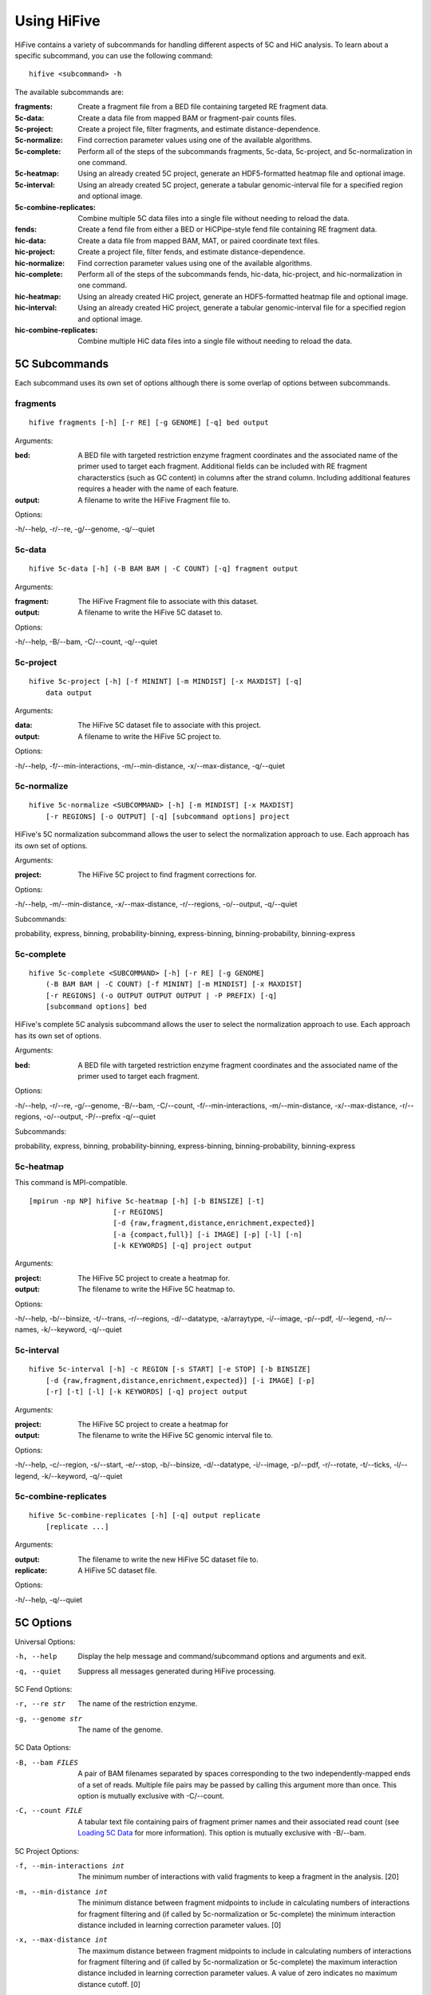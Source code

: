 .. _command_line:

*************
Using HiFive
*************

HiFive contains a variety of subcommands for handling different aspects of 5C and HiC analysis. To learn about a specific subcommand, you can use the following command::

    hifive <subcommand> -h

The available subcommands are:

:fragments:               Create a fragment file from a BED file containing targeted RE fragment data.
:5c-data:                 Create a data file from mapped BAM or fragment-pair counts files.
:5c-project:              Create a project file, filter fragments, and estimate distance-dependence.
:5c-normalize:            Find correction parameter values using one of the available algorithms.
:5c-complete:             Perform all of the steps of the subcommands fragments, 5c-data, 5c-project, and 5c-normalization in one command.
:5c-heatmap:              Using an already created 5C project, generate an HDF5-formatted heatmap file and optional image.
:5c-interval:             Using an already created 5C project, generate a tabular genomic-interval file for a specified region and optional image.
:5c-combine-replicates:   Combine multiple 5C data files into a single file without needing to reload the data.
:fends:                   Create a fend file from either a BED or HiCPipe-style fend file containing RE fragment data.
:hic-data:                Create a data file from mapped BAM, MAT, or paired coordinate text files.
:hic-project:             Create a project file, filter fends, and estimate distance-dependence.
:hic-normalize:           Find correction parameter values using one of the available algorithms.
:hic-complete:            Perform all of the steps of the subcommands fends, hic-data, hic-project, and hic-normalization in one command.
:hic-heatmap:             Using an already created HiC project, generate an HDF5-formatted heatmap file and optional image.
:hic-interval:            Using an already created HiC project, generate a tabular genomic-interval file for a specified region and optional image.
:hic-combine-replicates:  Combine multiple HiC data files into a single file without needing to reload the data.

.. _5c_subcommands:

5C Subcommands
===================

Each subcommand uses its own set of options although there is some overlap of options between subcommands.

.. _fragments:

fragments
+++++++++

::

    hifive fragments [-h] [-r RE] [-g GENOME] [-q] bed output

Arguments:

:bed:  A BED file with targeted restriction enzyme fragment coordinates and the associated name of the primer used to target each fragment. Additional fields can be included with RE fragment characterstics (such as GC content) in columns after the strand column. Including additional features requires a header with the name of each feature.
:output: A filename to write the HiFive Fragment file to.

Options:

-h/--help, -r/--re, -g/--genome, -q/--quiet

.. _5c_data:

5c-data
++++++++

::

    hifive 5c-data [-h] (-B BAM BAM | -C COUNT) [-q] fragment output

Arguments:

:fragment: The HiFive Fragment file to associate with this dataset.
:output: A filename to write the HiFive 5C dataset to.

Options:

-h/--help, -B/--bam, -C/--count, -q/--quiet

.. _5c_project:

5c-project
++++++++++

::

    hifive 5c-project [-h] [-f MININT] [-m MINDIST] [-x MAXDIST] [-q]
        data output

Arguments:

:data: The HiFive 5C dataset file to associate with this project.
:output: A filename to write the HiFive 5C project to.

Options:

-h/--help, -f/--min-interactions, -m/--min-distance, -x/--max-distance, -q/--quiet

.. _5c_normalize:

5c-normalize
++++++++++++

::

    hifive 5c-normalize <SUBCOMMAND> [-h] [-m MINDIST] [-x MAXDIST]
        [-r REGIONS] [-o OUTPUT] [-q] [subcommand options] project

HiFive's 5C normalization subcommand allows the user to select the normalization approach to use. Each approach has its own set of options.

Arguments:

:project: The HiFive 5C project to find fragment corrections for.

Options:

-h/--help, -m/--min-distance, -x/--max-distance, -r/--regions, -o/--output, -q/--quiet

Subcommands:

probability, express, binning, probability-binning, express-binning, binning-probability, binning-express

.. _5c_complete:

5c-complete
+++++++++++

::

    hifive 5c-complete <SUBCOMMAND> [-h] [-r RE] [-g GENOME]
        (-B BAM BAM | -C COUNT) [-f MININT] [-m MINDIST] [-x MAXDIST]
        [-r REGIONS] (-o OUTPUT OUTPUT OUTPUT | -P PREFIX) [-q]
        [subcommand options] bed

HiFive's complete 5C analysis subcommand allows the user to select the normalization approach to use. Each approach has its own set of options.

Arguments:

:bed:  A BED file with targeted restriction enzyme fragment coordinates and the associated name of the primer used to target each fragment.

Options:

-h/--help, -r/--re, -g/--genome, -B/--bam, -C/--count, -f/--min-interactions, -m/--min-distance, -x/--max-distance, -r/--regions, -o/--output, -P/--prefix -q/--quiet

Subcommands:

probability, express, binning, probability-binning, express-binning, binning-probability, binning-express

.. _5c_heatmap:

5c-heatmap
++++++++++

This command is MPI-compatible.

::

    [mpirun -np NP] hifive 5c-heatmap [-h] [-b BINSIZE] [-t]
                        [-r REGIONS]
                        [-d {raw,fragment,distance,enrichment,expected}]
                        [-a {compact,full}] [-i IMAGE] [-p] [-l] [-n]
                        [-k KEYWORDS] [-q] project output

Arguments:

:project: The HiFive 5C project to create a heatmap for.
:output: The filename to write the HiFive 5C heatmap to. 

Options:

-h/--help, -b/--binsize, -t/--trans, -r/--regions, -d/--datatype, -a/arraytype, -i/--image, -p/--pdf, -l/--legend, -n/--names, -k/--keyword, -q/--quiet

.. _5c_interval:

5c-interval
+++++++++++

::

    hifive 5c-interval [-h] -c REGION [-s START] [-e STOP] [-b BINSIZE]
        [-d {raw,fragment,distance,enrichment,expected}] [-i IMAGE] [-p]
        [-r] [-t] [-l] [-k KEYWORDS] [-q] project output

Arguments:

:project: The HiFive 5C project to create a heatmap for
:output: The filename to write the HiFive 5C genomic interval file to. 

Options:

-h/--help, -c/--region, -s/--start, -e/--stop, -b/--binsize, -d/--datatype, -i/--image, -p/--pdf, -r/--rotate, -t/--ticks, -l/--legend, -k/--keyword, -q/--quiet

.. _5c_combine_replicates:

5c-combine-replicates
+++++++++++++++++++++

::

    hifive 5c-combine-replicates [-h] [-q] output replicate
        [replicate ...]

Arguments:

:output: The filename to write the new HiFive 5C dataset file to. 
:replicate: A HiFive 5C dataset file.

Options:

-h/--help, -q/--quiet

.. _5c_options:

5C Options
===========

Universal Options:

-h, --help   Display the help message and command/subcommand options and arguments and exit.
-q, --quiet  Suppress all messages generated during HiFive processing.

5C Fend Options:

-r, --re str      The name of the restriction enzyme.
-g, --genome str  The name of the genome.

5C Data Options:

-B, --bam FILES   A pair of BAM filenames separated by spaces corresponding to the two independently-mapped ends of a set of reads. Multiple file pairs may be passed by calling this argument more than once. This option is mutually exclusive with -C/--count.
-C, --count FILE  A tabular text file containing pairs of fragment primer names and their associated read count (see `Loading 5C Data <loading_data.html>`_ for more information). This option is mutually exclusive with -B/--bam.

5C Project Options:

-f, --min-interactions int  The minimum number of interactions with valid fragments to keep a fragment in the analysis. [20]
-m, --min-distance int      The minimum distance between fragment midpoints to include in calculating numbers of interactions for fragment filtering and (if called by 5c-normalization or 5c-complete) the minimum interaction distance included in learning correction parameter values. [0]
-x, --max-distance int      The maximum distance between fragment midpoints to include in calculating numbers of interactions for fragment filtering and (if called by 5c-normalization or 5c-complete) the maximum interaction distance included in learning correction parameter values. A value of zero indicates no maximum distance cutoff. [0]

5C Normalization Options:

-r, --regions str   A comma-separated list of region numbers to include fragments from when calculating correction parameter values. [all regions]
-o, --output FILE   An optional filename to save the updated HiFive project to, leaving the original unchanged. [None]

5C Complete Options:

-o, --output FILES  A set of three filenames separated by spaces to save the newly-created HiFive fragment, dataset, and project files to. Mutually exclusive with -P/--prefix.
-P, --prefix str    A prefix for the output filenames. The file extensions .frags, .fcd, and .fcp will be used for the fragment, dataset, and project files, respectively. This option is mutually exclusive with -o/--output.

5C Normalization Algorithms
+++++++++++++++++++++++++++

5C Probability Options:

-b, --burnin-iterations int     The number of iterations to run the first learning phase for with a constant learning rate. [1000]
-a, --annealing-iterations int  The number of iterations to run the second learning phase for with a linearly-decreasing learning rate. [1000]
-p, --precalculate              Prior to beginning learning, set initial guesses for each correction value to be learned to the fragment's mean difference between its log-counts and predicted distance-dependence signal.
-l, --learning-rate dec         The percentage of the parameter gradient to apply as an update to the parameter each iteration. [0.01]

5C Express Options:

-e, --express-iterations int  The number of iterations to run the learning process for. [1000]
-d, --remove-distance         Calculate and subtract out the predicted distance-dependence signal from each log-count prior to learning correction parameters.
-w, --express-reads str       Which set reads to use for learning correction parameter values, cis, trans, or all. [cis]

5C Binning Options:

-i, --binning-iterations int  The maximum number of iterations to run the learning process for. [1000]
-t, --learning-threshold dec  The maximum change in log-likelihood necessary to stop the learning process early. [1.0]
-y, --binning-reads str       Which set of reads to use for learning correction parameter values, cis, trans, or all. [cis]
-v, --model str               A comma-separated list of fragment features to calculate corrections for. Acceptable features are len (length) and any features loaded in the BED file used to create the HiFive fragment file. [len]
-n, --model-bins str          A comma-separated list of numbers of bins to partition fragment features into for modeling. [10]
-u, --parameter-types str     A comma-separated list of model parameter types. Acceptable values are even, fixed, even-const, and fixed-const. Even means that fragment features are partitioned such that each bin has approximately even numbers of fragments. Fixed means that the range of the feature is divided into fixed-width bins. The -const suffix indicates that the correction values are held at their seed-values and not updated. [even]

5C Interaction Binning Options
++++++++++++++++++++++++++++++

5C Heatmap Options:

-b, --binsize int    The width of bins (in basepairs) to partition data into. A value of zero indicates that each bin is to correspond with a single fragment. [10000]
-t, --trans          Calculate and include trans interactions in heatmaps.
-r, --regions str    A comma-separated list if region numbers to include in the heatmaps. [all regions]
-d, --datatype str   Type of data to produce for the heatmaps. Valid options are raw, fragment (only fragment corrections applied), distance (only distance-dependence signal removed), enrichment (both fragment correction and distance-dependence signal removed), and expected (only predicted signal). [fragment]
-a, --arraytype str  If data is unbinned, this option specifies whether the heatmaps should be full or compact. Full means that there is a row and column for every fragment, while compact means that rows are forward fragments only and columns are reverse fragments only. [full]

5C Interval Options:

-c, --region int    The index of the region to pull data from.
-b, --binsize int   The width of bins (in basepairs) to partition data into. A value of zero indicates that each bin is to correspond with a single fragment.
-s, --start int     The first coordinate of the region to pull data from. None indicates the beginning of the region. [None]
-e, --stop int      The last coordinate + 1 of the region to pull data from. None indicates the end of the region. [None]
-d, --datatype str  Type of data to produce for the heatmaps. Valid options are raw, fragment (only fragment corrections applied), distance (only distance-dependence signal removed), enrichment (both fragment correction and distance-dependence signal removed), and expected (only predicted signal). [fragment]

5C Plotting Options:

-i, --image FILE    Generate an image from the region or regions for which heatmap data is being calculated. [None]
-p, --pdf           Format the image as a pdf. [None]
-r, --rotate        Rotate the image 45 degrees so the chromosome axis is horizontal and only plot the triangle above this axis. This option can only be used with a full arraytype.
-t, --ticks         Add coordinate ticks and labels to heatmap. This option can only be used if a pdf is requested.
-l, --legend        Add a color scale bar corresponding to interaction strength. This option can only be used if a pdf is requested.
-n, --names         Add region names to the plot. This option can only be used if a pdf is requested.
-k, --keyword str   Pass additional plotting options accepted by the :mod:`plotting <hifive.plotting>` module. Arguments should be of the format KEYWORD=VALUE. This option can be passed multiple times. [None]

.. _hic_subcommands:

HiC Subcommands
===================

Each subcommand uses its own set of options although there is some overlap of options between subcommands.

.. _fends:

fends
+++++++++

::

    hifive fends [-h] (-F FEND | -B BED) [-r RE] [-g GENOME] [-q] output

Arguments:

:output: A filename to write the HiFive Fend file to.

Options:

-h/--help, -F/--fend, -B/--bed, -r/--re, -g/--genome, -q/--quiet

.. _hic_data:

hic-data
++++++++

::

    hifive hic-data [-h] (-S BAM BAM | -R RAW | -M MAT) [-i INSERT] [-q]
        fend output

Arguments:

:fragment: The HiFive Fend file to associate with this dataset.
:output: A filename to write the HiFive HiC dataset to.

Options:

-h/--help, -S/--bam, -R/--raw, -M/--mat, -i/--insert, -q/--quiet

.. _hic_project:

hic-project
++++++++++++

This command is MPI-compatible.

::

    [mpirun -np NP] hifive hic-project [-h] [-f MININT] [-m MINDIST]
                        [-x MAXDIST] [-j MINBIN] [-n NUMBINS] [-q] data
                        output

Arguments:

:data: The HiFive HiC dataset file to associate with this project.
:output: A filename to write the HiFive HiC project to.

Options:

-h/--help, -f/--min-interactions, -m/--min-distance, -x/--max-distance, -j/--min-binsize, -n/--num-bins, -q/--quiet

.. _hic_normalize:

hic-normalize
++++++++++++++

This command is MPI-compatible.

::

    [mpirun -np NP] hifive hic-normalize <SUBCOMMAND> [-h] [-m MINDIST]
                        [-x MAXDIST] [-c CHROMS] [-o OUTPUT] [-q]
                        [subcommand options] project

HiFive's HiC normalization subcommand allows the user to select the normalization approach to use. Each approach has its own set of options.

Arguments:

:project: The HiFive HiC project to find fragment corrections for.

Options:

-h/--help, -m/--min-distance, -x/--max-distance, -c/--chromosomes, -o/--output, -q/--quiet

Subcommands:

probability, express, binning, binning-probability, binning-express

.. _hic_complete:

hic-complete
+++++++++++++

This command is MPI-compatible.

::

    [mpirun -np NP] hifive hic-complete <SUBCOMMAND> [-h]
                        (-F FEND | -B BED) [-r RE] [-g GENOME]
                        (-S BAM BAM | -R RAW | -M MAT) [-i INSERT]
                        [-f MININT] [-m MINDIST] [-x MAXDIST]
                        [-j MINBIN] [-n NUMBINS] [-c CHROMS]
                        (-o OUTPUT OUTPUT OUTPUT | -P PREFIX) [-q]
                        [subcommand options]

HiFive's complete HiC analysis subcommand allows the user to select the normalization approach to use. Each approach has its own set of options.

Options:

-h/--help, -F/--fend, -B/--bed, -r/--re, -g/--genome, -S/--bam, -R/--RAW, -M/--mat, -f/--min-interactions, -m/--min-distance, -x/--max-distance, -j/--min-binsize, -n/--num-bins, -c/--chromosomes, -o/--output, -P/--prefix -q/--quiet

Subcommands:

probability, express, binning, binning-probability, binning-express

.. _hic_heatmap:

hic-heatmap
++++++++++++

This command is MPI-compatible.

::

    [mpirun -np NP] hifive hic-heatmap [-h] [-b BINSIZE] [-t]
                        [-c CHROMS]
                        [-d {raw,fend,distance,enrichment,expected}]
                        [-i IMAGE] [-p] [-l] [-n] [-k KEYWORDS] [-q]
                        project output

Arguments:

:project: The HiFive HiC project to create a heatmap for.
:output: The filename to write the HiFive HiC heatmap to. 

Options:

-h/--help, -b/--binsize, -t/--trans, -c/--chromosomes, -d/--datatype, -i/--image, -p/--pdf, -l/--legend, -n/--names, -k/--keyword, -q/--quiet

.. _hic_interval:

hic-interval
+++++++++++++

::

    hifive hic-interval [-h] -c CHROM [-s START] [-e STOP] [-b BINSIZE]
        [-m MAXDIST] [-d {raw,fend,distance,enrichment,expected}]
        [-i IMAGE] [-p] [-r] [-t] [-l] [-k KEYWORDS] [-q] project output

Arguments:

:project: The HiFive HiC project to create a heatmap for.
:output: The filename to write the HiFive HiC genomic interval file to. 

Options:

-h/--help, -c/--chromosome, -s/--start, -e/--stop, -b/--binsize, -m/--max-distance, -d/--datatype, -i/--image, -p/--pdf, -r/--rotate, -t/--ticks, -l/--legend, -k/--keyword, -q/--quiet

.. _hic_combine_replicates:

hic-combine-replicates
+++++++++++++++++++++++

::

    hifive hic-combine-replicates [-h] [-q] replicate1 replicate2 output

Arguments:

:replicate1: The first HiFive HiC dataset file to be combined.
:replicate2: The second HiFive HiC dataset file to be combined.
:output: The filename to write the new HiFive HiC dataset file to. 

Options:

-h/--help, -q/--quiet

.. _hic_options:

HiC Options
===========

Universal Options:

-h, --help   Display the help message and command/subcommand options and arguments and exit.
-q, --quiet  Suppress all messages generated during HiFive processing.

HiC Fend Options:

-F, --fend FILE   A tabular file in a format compatible with HiCPipe containing fragment and fend indices, fragment length, start or end position, and any additional fragment features desired (see `Loading HiC Fends <fragment handling.html>`_ for more information).
-B, --bed FILE    A BED file containing either restriction enzyme fragment coordinates or retriction enzyme cutsite coordinates. Fragment features may be included in columns after the strand column. Features should be formatted with one feature per column and two values per feature separated by a comma. If the coordinates are of RE fragment boundaries, the feature values should correspond to the upstream end of the fragment followed by the downstream end of the fragment. If the coordinates are of RE cutsites, the values should correspond to the sequence just upstream of the cutsite followed by the sequence just downstream of the cutsite. If additional features are included, the bed file must have a header line identifying the features.
-r, --re str      The name of the restriction enzyme.
-g, --genome str  The name of the genome.

HiC Data Options:

-S, --bam FILES   A pair of BAM filenames separated by spaces corresponding to the two independently-mapped ends of a set of reads. Multiple file pairs may be passed by calling this argument more than once. This option is mutually exclusive with -R/--raw and -M/--mat.
-R, --raw FILE    A tabular file containing pairs of mapped read positions (see `Loading HiC Data <loading_data.html>`_ for more information).
-M, --mat FILE    A tabular file containing pairs of fend indices and their corresponding numbers of reads (see `Loading HiC Data <loading_data.html>`_ for more information).
-i, --insert int  The maximum allowable insert size, as measured by the sum of both read end mapping positions to the nearest RE cutsite in the direction of alignment.

HiC Project Options:

-f, --min-interactions int  The minimum number of interactions with valid fends to keep a fend in the analysis. [20]
-m, --min-distance int      The minimum distance between fend midpoints to include in calculating numbers of interactions for fend filtering and (if called by hic-normalization or hic-complete) the minimum interaction distance included in learning correction parameter values. [0]
-x, --max-distance int      The maximum distance between fend midpoints to include in calculating numbers of interactions for fend filtering and (if called by hic-normalization or hic-complete) the maximum interaction distance included in learning correction parameter values. A value of zero indicates no maximum distance cutoff. [0]
-j, --min-binsize int       The cutoff size limit for the smallest distance bin used for estimating the distance dependence (see `HiC Distance Dependence Estimation <distance_dependence.html>`_ for more information). [1000]
-n, --num-bins int          The number of bins to partition the interaction size ranges into for estimating the distance dependence function (see `HiC Distance Dependence Estimation <distance_dependence.html>`_ for more information).

HiC Normalization Options:

-c, --chromosomes str   A comma-separated list of chromosome names to include fends from when calculating correction parameter values. [all chromosomes]
-o, --output FILE   An optional filename to save the updated HiFive project to, leaving the original unchanged. [None]

HiC Complete Options:

-o, --output FILES  A set of three filenames separated by spaces to save the newly-created HiFive fend, dataset, and project files to. Mutually exclusive with -P/--prefix.
-P, --prefix str    A prefix for the output filenames. The file extensions .fends, .hcd, and .hcp will be used for the fragment, dataset, and project files, respectively. This option is mutually exclusive with -o/--output.

HiC Normalization Algorithms
+++++++++++++++++++++++++++++

HiC Probability Options:

-b, --burnin-iterations int     The minimum number of iterations to run the first learning phase for with a constant learning rate. [1000]
-a, --annealing-iterations int  The number of iterations to run the second learning phase for with a linearly-decreasing learning rate. [1000]
-g, --min-change dec            The maximum allowable change per iteration in fend correction parameter values allowable to terminate the burn-in phase of learning. [0.0001]
-p, --precalculate              Prior to beginning learning, set initial guesses for each correction value to be learned to the fragment's mean difference between its log-counts and predicted distance-dependence signal.
-l, --learning-rate dec         The percentage of the parameter gradient to apply as an update to the parameter each iteration. [0.04]
-k, --display int               The number of iterations to wait before calculating the cos and updating the display (zero indicates no display updates). [100]

HiC Express Options:

-e, --express-iterations int  The number of iterations to run the learning process for. [1000]
-d, --remove-distance         Calculate and divide out the predicted distance-dependence signal from each count prior to learning correction parameters.
-w, --express-reads str       Which set reads to use for learning correction parameter values, cis, trans, or all. [cis]
-f, --min-interations int     The minimum number of interactions for fend filtering if refiltering is required due to distance cutoff parameters or selected reads to be used. [20]

HiC Binning Options:

-r, --binning-iterations int  The maximum number of iterations to run the learning process for. [1000]
-t, --learning-threshold dec  The maximum change in log-likelihood necessary to stop the learning process early. [1.0]
-y, --binning-reads str       Which set of reads to use for learning correction parameter values, cis, trans, or all. [cis]
-v, --model str               A comma-separated list of fend features to calculate corrections for. Acceptable features are len (length), distance, and any features loaded in the BED or FEND file used to create the HiFive fend file. [len,distance]
-n, --model-bins str          A comma-separated list of numbers of bins to partition fend features into for modeling. [20,20]
-u, --parameter-types str     A comma-separated list of model parameter types. Acceptable values are even, fixed, even-const, and fixed-const. Even means that fend features are partitioned such that each bin has approximately even numbers of fends. Fixed means that the range of the feature is divided into fixed-width bins. The -const suffix indicates that the correction values are held at their seed-values and not updated. [even,fixed-const]

HiC Interaction Binning Options
++++++++++++++++++++++++++++++++

HiC Heatmap Options:

-b, --binsize int        The width of bins (in basepairs) to partition data into. A value of zero indicates that each bin is to correspond with a single fend. [10000]
-t, --trans              Calculate and include trans interactions in heatmaps.
-c, --chromosomes str    A comma-separated list if chromosome names to include in the heatmaps. [all chromosomes]
-d, --datatype str       Type of data to produce for the heatmaps. Valid options are raw, fend (only fend corrections applied), distance (only distance-dependence signal removed), enrichment (both fend correction and distance-dependence signal removed), and expected (only predicted signal). [fend]

HiC Interval Options:

-c, --chromosome int    The index of the region to pull data from.
-b, --binsize int       The width of bins (in basepairs) to partition data into. A value of zero indicates that each bin is to correspond with a single fend.
-s, --start int         The first coordinate of the chromosome to pull data from. None indicates the beginning of the chromosome. [None]
-e, --stop int          The last coordinate + 1 of the chromosome to pull data from. None indicates the end of the chromosome. [None]
-m, --max-distance int  The largest interaction distance to include in the interval file. A value of zero indicates no upper limit. [0]
-d, --datatype str      Type of data to produce for the heatmaps. Valid options are raw, fend (only fend corrections applied), distance (only distance-dependence signal removed), enrichment (both fend correction and distance-dependence signal removed), and expected (only predicted signal). [fend]

HiC Plotting Options:

-i, --image FILE    Generate an image from the region or regions for which heatmap data is being calculated. [None]
-p, --pdf           Format the image as a pdf. [None]
-r, --rotate        Rotate the image 45 degrees so the chromosome axis is horizontal and only plot the triangle above this axis.
-t, --ticks         Add coordinate ticks and labels to heatmap. This option can only be used if a pdf is requested.
-l, --legend        Add a color scale bar corresponding to interaction strength. This option can only be used if a pdf is requested.
-n, --names         Add chromosome names to the plot. This option can only be used if a pdf is requested.
-k, --keyword str   Pass additional plotting options accepted by the :mod:`plotting <hifive.plotting>` module. Arguments should be of the format KEYWORD=VALUE. This option can be passed multiple times. [None]
